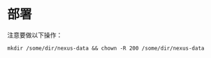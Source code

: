 * 部署
注意要做以下操作：
#+begin_src shell
mkdir /some/dir/nexus-data && chown -R 200 /some/dir/nexus-data
#+end_src
